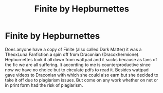 #+TITLE: Finite by Hepburnettes

* Finite by Hepburnettes
:PROPERTIES:
:Author: sweetkatxoxo
:Score: 5
:DateUnix: 1517228590.0
:DateShort: 2018-Jan-29
:FlairText: Fic Search
:END:
Does anyone have a copy of Finite (also called Dark Matter) it was a TheoxLuna Fanfiction a spin off from Draconian (Dracoxhermione). Hepburnettes took it all down from wattpad and it sucks because as fans of the fic we are all suffering. It according to me is counterproductive since now we have no choice but to circulate pdfs to read it. Besides wattpad gave videos to Draconian with which she could also earn but she decided to take it off due to plagiarism issues. But come on any work whether on net or in print form had the risk of plagiarism.

